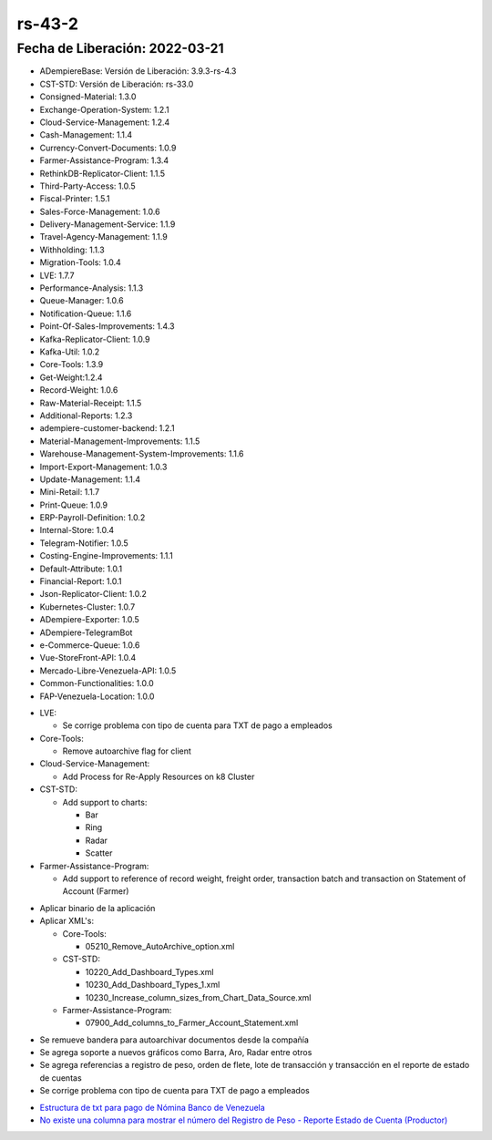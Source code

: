 .. _documento/versión-43-2:

.. _Estructura de txt para pago de Nómina Banco de Venezuela: https://github.com/erpcya/Control-PROSEIN/issues/36
.. _No existe una columna para mostrar el número del Registro de Peso - Reporte Estado de Cuenta (Productor): https://github.com/erpcya/Control-VEALCA/issues/63

**rs-43-2**
===========

**Fecha de Liberación:** 2022-03-21
-----------------------------------

.. data:: Soporte a Versiones

- ADempiereBase: Versión de Liberación: 3.9.3-rs-4.3
- CST-STD: Versión de Liberación: rs-33.0
- Consigned-Material: 1.3.0
- Exchange-Operation-System: 1.2.1
- Cloud-Service-Management: 1.2.4
- Cash-Management: 1.1.4
- Currency-Convert-Documents: 1.0.9
- Farmer-Assistance-Program: 1.3.4
- RethinkDB-Replicator-Client: 1.1.5
- Third-Party-Access: 1.0.5
- Fiscal-Printer: 1.5.1
- Sales-Force-Management: 1.0.6
- Delivery-Management-Service: 1.1.9
- Travel-Agency-Management: 1.1.9
- Withholding: 1.1.3
- Migration-Tools: 1.0.4
- LVE: 1.7.7
- Performance-Analysis: 1.1.3
- Queue-Manager: 1.0.6
- Notification-Queue: 1.1.6
- Point-Of-Sales-Improvements: 1.4.3
- Kafka-Replicator-Client: 1.0.9
- Kafka-Util: 1.0.2
- Core-Tools: 1.3.9
- Get-Weight:1.2.4
- Record-Weight: 1.0.6
- Raw-Material-Receipt: 1.1.5
- Additional-Reports: 1.2.3
- adempiere-customer-backend: 1.2.1
- Material-Management-Improvements: 1.1.5
- Warehouse-Management-System-Improvements: 1.1.6
- Import-Export-Management: 1.0.3
- Update-Management: 1.1.4
- Mini-Retail: 1.1.7
- Print-Queue: 1.0.9
- ERP-Payroll-Definition: 1.0.2
- Internal-Store: 1.0.4
- Telegram-Notifier: 1.0.5
- Costing-Engine-Improvements: 1.1.1
- Default-Attribute: 1.0.1
- Financial-Report: 1.0.1
- Json-Replicator-Client: 1.0.2
- Kubernetes-Cluster: 1.0.7
- ADempiere-Exporter: 1.0.5
- ADempiere-TelegramBot
- e-Commerce-Queue: 1.0.6
- Vue-StoreFront-API: 1.0.4
- Mercado-Libre-Venezuela-API: 1.0.5
- Common-Functionalities: 1.0.0
- FAP-Venezuela-Location: 1.0.0

.. data:: Detalle Técnico

- LVE:
  
  - Se corrige problema con tipo de cuenta para TXT de pago a empleados
  
- Core-Tools:

  - Remove autoarchive flag for client

- Cloud-Service-Management:

  - Add Process for Re-Apply Resources on k8 Cluster

- CST-STD:

  - Add support to charts:
    
    - Bar
    - Ring
    - Radar
    - Scatter

- Farmer-Assistance-Program: 

  - Add support to reference of record weight, freight order, transaction batch and transaction on Statement of Account (Farmer)

.. data:: Requerimientos

- Aplicar binario de la aplicación
- Aplicar XML's:

  - Core-Tools:

    - 05210_Remove_AutoArchive_option.xml
  
  - CST-STD:

    - 10220_Add_Dashboard_Types.xml
    - 10230_Add_Dashboard_Types_1.xml
    - 10230_Increase_column_sizes_from_Chart_Data_Source.xml

  - Farmer-Assistance-Program:

    - 07900_Add_columns_to_Farmer_Account_Statement.xml
  
.. data:: Novedades

- Se remueve bandera para  autoarchivar documentos desde la compañía
- Se agrega soporte a nuevos gráficos como Barra, Aro, Radar entre otros
- Se agrega referencias a registro de peso, orden de flete, lote de transacción y transacción en el reporte de estado de cuentas
- Se corrige problema con tipo de cuenta para TXT de pago a empleados

.. data:: Reportes Relacionados

- `Estructura de txt para pago de Nómina Banco de Venezuela`_
- `No existe una columna para mostrar el número del Registro de Peso - Reporte Estado de Cuenta (Productor)`_